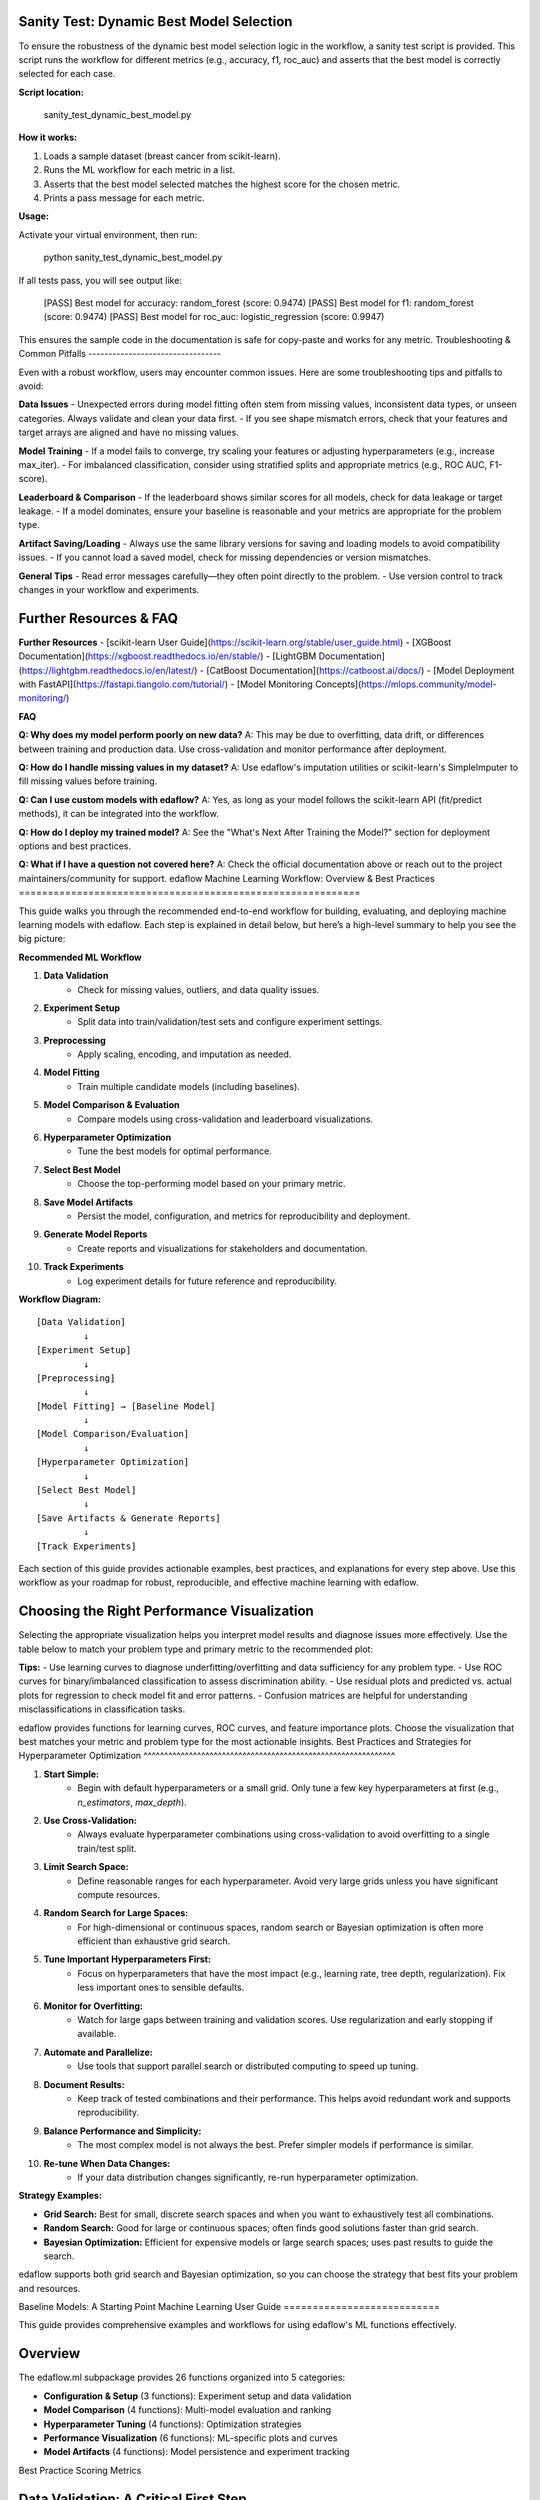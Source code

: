 Sanity Test: Dynamic Best Model Selection
----------------------------------------

To ensure the robustness of the dynamic best model selection logic in the workflow, a sanity test script is provided. This script runs the workflow for different metrics (e.g., accuracy, f1, roc_auc) and asserts that the best model is correctly selected for each case.

**Script location:**

    sanity_test_dynamic_best_model.py

**How it works:**

1. Loads a sample dataset (breast cancer from scikit-learn).
2. Runs the ML workflow for each metric in a list.
3. Asserts that the best model selected matches the highest score for the chosen metric.
4. Prints a pass message for each metric.

**Usage:**

Activate your virtual environment, then run:

    python sanity_test_dynamic_best_model.py

If all tests pass, you will see output like:

    [PASS] Best model for accuracy: random_forest (score: 0.9474)
    [PASS] Best model for f1: random_forest (score: 0.9474)
    [PASS] Best model for roc_auc: logistic_regression (score: 0.9947)

This ensures the sample code in the documentation is safe for copy-paste and works for any metric.
Troubleshooting & Common Pitfalls
---------------------------------

Even with a robust workflow, users may encounter common issues. Here are some troubleshooting tips and pitfalls to avoid:

**Data Issues**
- Unexpected errors during model fitting often stem from missing values, inconsistent data types, or unseen categories. Always validate and clean your data first.
- If you see shape mismatch errors, check that your features and target arrays are aligned and have no missing values.

**Model Training**
- If a model fails to converge, try scaling your features or adjusting hyperparameters (e.g., increase max_iter).
- For imbalanced classification, consider using stratified splits and appropriate metrics (e.g., ROC AUC, F1-score).

**Leaderboard & Comparison**
- If the leaderboard shows similar scores for all models, check for data leakage or target leakage.
- If a model dominates, ensure your baseline is reasonable and your metrics are appropriate for the problem type.

**Artifact Saving/Loading**
- Always use the same library versions for saving and loading models to avoid compatibility issues.
- If you cannot load a saved model, check for missing dependencies or version mismatches.

**General Tips**
- Read error messages carefully—they often point directly to the problem.
- Use version control to track changes in your workflow and experiments.

Further Resources & FAQ
----------------------

**Further Resources**
- [scikit-learn User Guide](https://scikit-learn.org/stable/user_guide.html)
- [XGBoost Documentation](https://xgboost.readthedocs.io/en/stable/)
- [LightGBM Documentation](https://lightgbm.readthedocs.io/en/latest/)
- [CatBoost Documentation](https://catboost.ai/docs/)
- [Model Deployment with FastAPI](https://fastapi.tiangolo.com/tutorial/)
- [Model Monitoring Concepts](https://mlops.community/model-monitoring/)

**FAQ**

**Q: Why does my model perform poorly on new data?**
A: This may be due to overfitting, data drift, or differences between training and production data. Use cross-validation and monitor performance after deployment.

**Q: How do I handle missing values in my dataset?**
A: Use edaflow's imputation utilities or scikit-learn's SimpleImputer to fill missing values before training.

**Q: Can I use custom models with edaflow?**
A: Yes, as long as your model follows the scikit-learn API (fit/predict methods), it can be integrated into the workflow.

**Q: How do I deploy my trained model?**
A: See the "What's Next After Training the Model?" section for deployment options and best practices.

**Q: What if I have a question not covered here?**
A: Check the official documentation above or reach out to the project maintainers/community for support.
edaflow Machine Learning Workflow: Overview & Best Practices
===========================================================

This guide walks you through the recommended end-to-end workflow for building, evaluating, and deploying machine learning models with edaflow. Each step is explained in detail below, but here’s a high-level summary to help you see the big picture:

**Recommended ML Workflow**

1. **Data Validation**
    - Check for missing values, outliers, and data quality issues.
2. **Experiment Setup**
    - Split data into train/validation/test sets and configure experiment settings.
3. **Preprocessing**
    - Apply scaling, encoding, and imputation as needed.
4. **Model Fitting**
    - Train multiple candidate models (including baselines).
5. **Model Comparison & Evaluation**
    - Compare models using cross-validation and leaderboard visualizations.
6. **Hyperparameter Optimization**
    - Tune the best models for optimal performance.
7. **Select Best Model**
    - Choose the top-performing model based on your primary metric.
8. **Save Model Artifacts**
    - Persist the model, configuration, and metrics for reproducibility and deployment.
9. **Generate Model Reports**
    - Create reports and visualizations for stakeholders and documentation.
10. **Track Experiments**
     - Log experiment details for future reference and reproducibility.

**Workflow Diagram:**

::

    [Data Validation]
             ↓
    [Experiment Setup]
             ↓
    [Preprocessing]
             ↓
    [Model Fitting] → [Baseline Model]
             ↓
    [Model Comparison/Evaluation]
             ↓
    [Hyperparameter Optimization]
             ↓
    [Select Best Model]
             ↓
    [Save Artifacts & Generate Reports]
             ↓
    [Track Experiments]

Each section of this guide provides actionable examples, best practices, and explanations for every step above. Use this workflow as your roadmap for robust, reproducible, and effective machine learning with edaflow.

Choosing the Right Performance Visualization
-------------------------------------------

Selecting the appropriate visualization helps you interpret model results and diagnose issues more effectively. Use the table below to match your problem type and primary metric to the recommended plot:

+---------------------------+---------------------+-------------------------------+
| Problem Type / Scenario   | Primary Metrics     | Recommended Visualizations     |
+===========================+=====================+===============================+
| Binary Classification     | accuracy, f1,       | ROC curve, learning curve,    |
| (e.g., disease prediction)| recall, roc_auc     | confusion matrix              |
+---------------------------+---------------------+-------------------------------+
| Multiclass Classification | accuracy, f1        | Learning curve, confusion     |
| (e.g., digit recognition) |                     | matrix                        |
+---------------------------+---------------------+-------------------------------+
| Imbalanced Classification | f1, recall,         | ROC curve, precision-recall   |
| (e.g., fraud detection)   | precision, roc_auc  | curve, learning curve         |
+---------------------------+---------------------+-------------------------------+
| Regression                | mae, rmse, r2, mse  | Learning curve, residual plot |
| (e.g., house prices)      |                     | predicted vs. actual plot     |
+---------------------------+---------------------+-------------------------------+

**Tips:**
- Use learning curves to diagnose underfitting/overfitting and data sufficiency for any problem type.
- Use ROC curves for binary/imbalanced classification to assess discrimination ability.
- Use residual plots and predicted vs. actual plots for regression to check model fit and error patterns.
- Confusion matrices are helpful for understanding misclassifications in classification tasks.

edaflow provides functions for learning curves, ROC curves, and feature importance plots. Choose the visualization that best matches your metric and problem type for the most actionable insights.
Best Practices and Strategies for Hyperparameter Optimization
^^^^^^^^^^^^^^^^^^^^^^^^^^^^^^^^^^^^^^^^^^^^^^^^^^^^^^^^^^^^^

1. **Start Simple:**
    - Begin with default hyperparameters or a small grid. Only tune a few key hyperparameters at first (e.g., `n_estimators`, `max_depth`).

2. **Use Cross-Validation:**
    - Always evaluate hyperparameter combinations using cross-validation to avoid overfitting to a single train/test split.

3. **Limit Search Space:**
    - Define reasonable ranges for each hyperparameter. Avoid very large grids unless you have significant compute resources.

4. **Random Search for Large Spaces:**
    - For high-dimensional or continuous spaces, random search or Bayesian optimization is often more efficient than exhaustive grid search.

5. **Tune Important Hyperparameters First:**
    - Focus on hyperparameters that have the most impact (e.g., learning rate, tree depth, regularization). Fix less important ones to sensible defaults.

6. **Monitor for Overfitting:**
    - Watch for large gaps between training and validation scores. Use regularization and early stopping if available.

7. **Automate and Parallelize:**
    - Use tools that support parallel search or distributed computing to speed up tuning.

8. **Document Results:**
    - Keep track of tested combinations and their performance. This helps avoid redundant work and supports reproducibility.

9. **Balance Performance and Simplicity:**
    - The most complex model is not always the best. Prefer simpler models if performance is similar.

10. **Re-tune When Data Changes:**
     - If your data distribution changes significantly, re-run hyperparameter optimization.

**Strategy Examples:**

- **Grid Search:** Best for small, discrete search spaces and when you want to exhaustively test all combinations.
- **Random Search:** Good for large or continuous spaces; often finds good solutions faster than grid search.
- **Bayesian Optimization:** Efficient for expensive models or large search spaces; uses past results to guide the search.

edaflow supports both grid search and Bayesian optimization, so you can choose the strategy that best fits your problem and resources.

Baseline Models: A Starting Point
Machine Learning User Guide
===========================

This guide provides comprehensive examples and workflows for using edaflow's ML functions effectively.

Overview
--------

The edaflow.ml subpackage provides 26 functions organized into 5 categories:

* **Configuration & Setup** (3 functions): Experiment setup and data validation
* **Model Comparison** (4 functions): Multi-model evaluation and ranking  
* **Hyperparameter Tuning** (4 functions): Optimization strategies
* **Performance Visualization** (6 functions): ML-specific plots and curves
* **Model Artifacts** (4 functions): Model persistence and experiment tracking

Best Practice Scoring Metrics

Data Validation: A Critical First Step
--------------------------------------
Before comparing models, always validate your data. Data issues like missing values, high cardinality, or inconsistent distributions can lead to misleading results or model errors. edaflow provides the `validate_ml_data` function to help you:

- Detect missing values and outliers
- Check feature cardinality and distributions
- Ensure your data is suitable for modeling

**Best practice:** Run `validate_ml_data` on your training data before any model comparison. This ensures your results are reliable and helps prevent common pitfalls in ML workflows.

Example:

.. code-block:: python

   report = ml.validate_ml_data(
       X=X_train, y=y_train,
       check_missing=True,
       check_cardinality=True,
       check_distributions=True
   )

Review the validation report and address any issues before proceeding to model comparison.


**Data Quality Score:**
The `validate_ml_data` function provides a data quality score—a summary metric (typically from 0 to 1) that reflects the overall health of your dataset. A higher score means your data is cleaner, more complete, and better suited for modeling. Use this score to quickly assess readiness:

- **Tip:** The data quality score can also be used to compare the quality of different datasets. When you have multiple data sources or versions, use the score to objectively evaluate and select the dataset that is best suited for modeling. This helps ensure you are building models on the highest quality data available.

- **0.9–1.0:** Excellent quality, ready for modeling
- **0.7–0.9:** Good, but review warnings and minor issues
- **Below 0.7:** Significant issues—address missing values, outliers, or feature problems before proceeding

**Best practice:** Aim for a high data quality score to ensure robust, reliable model results.
---------------------------


Choosing the right scoring metric is critical for evaluating and comparing machine learning models. Here are the best practice metrics supported by edaflow, with practical guidance:

**When to Choose Accuracy or F1 as Your Primary Metric**
~~~~~~~~~~~~~~~~~~~~~~~~~~~~~~~~~~~~~~~~~~~~~~~~~~~~~~~
Selecting a primary metric depends on your dataset and business goals:

- **Accuracy** is best when your classes are balanced and all types of errors are equally important. It measures the overall proportion of correct predictions. Use accuracy as your primary metric when:
    - The dataset has roughly equal numbers of samples in each class.
    - False positives and false negatives have similar costs.
    - Example: Handwritten digit recognition, animal type classification with balanced classes.

- **F1 Score** is best when your classes are imbalanced or when you care about both precision and recall. It is especially useful when the positive class is rare or when missing positive cases is costly. Use F1 as your primary metric when:
    - The dataset is imbalanced (one class is much less frequent).
    - Both false positives and false negatives are important to minimize.
    - Example: Disease detection, fraud detection, spam filtering.

**Summary:**
- Use **accuracy** for balanced datasets and equal error costs.
- Use **F1** for imbalanced datasets or when both precision and recall matter.

Tracking both metrics can provide a more complete picture, but always select a primary metric that aligns with your real-world goals.

**Classification Metrics:**

- **accuracy**: Overall correctness. Use for balanced datasets.
- **precision**: Correctness of positive predictions. Important for imbalanced data (e.g., fraud detection).
- **recall**: Ability to find all positive samples. Use when missing positives is costly (e.g., medical diagnosis).
- **f1**: Harmonic mean of precision and recall. Best for imbalanced data when both precision and recall matter.
- **roc_auc**: Area under the ROC curve. Measures ranking quality, best for binary classification.

**Regression Metrics:**

- **mse**: Mean squared error. Penalizes large errors, sensitive to outliers.
- **mae**: Mean absolute error. Robust to outliers, interpretable.
- **rmse**: Root mean squared error. Like MSE, but in original units.
- **r2**: R-squared. Proportion of variance explained by the model.

**How to Use in edaflow**


You can specify any of these metrics in the `scoring` argument of `ml.compare_models`.

**About cv_folds**
~~~~~~~~~~~~~~~~~
The `cv_folds` parameter controls the number of cross-validation folds used to evaluate each model. Cross-validation splits your training data into several parts (folds), trains the model on some folds, and validates it on the remaining fold, repeating this process for each fold. The results are averaged to give a more reliable estimate of model performance.

- Typical values: 5 or 10 (5 is common and a good default)
- More folds = more reliable estimates, but longer runtime
- Use higher values for small datasets, and lower values for very large datasets

Example: `cv_folds=5` means 5-fold cross-validation (the data is split into 5 parts, each used once as validation).

**Other Key Parameters for Model Comparison**
~~~~~~~~~~~~~~~~~~~~~~~~~~~~~~~~~~~~~~~~~~~~~

- **experiment_config**: Pass the output of `setup_ml_experiment()` to automatically use consistent train/validation/test splits and experiment settings. Best practice: Always use this for reproducibility and to avoid data leakage.

- **problem_type**: Set to `'classification'`, `'regression'`, or `'auto'` (default). `'auto'` will detect the problem type from your data. Best practice: Let edaflow auto-detect unless you have a special case.

- **metrics**: List of metrics to calculate for each model. If not set, edaflow uses the metrics in `scoring` or defaults based on problem type. Best practice: Specify only if you want extra metrics beyond those in `scoring`.

- **verbose**: If True (default), prints progress and helpful messages during comparison. Set to False for silent operation (e.g., in scripts or pipelines). Best practice: Keep verbose on for interactive work, off for automation.

These parameters help you follow best practices for reproducibility, clarity, and robust model evaluation in edaflow.

.. code-block:: python

   # Example: Compare models using all best practice metrics
   results = ml.compare_models(
       models=models,
       X_train=config['X_train'],
       y_train=config['y_train'],
       X_test=config['X_test'],
       y_test=config['y_test'],
       cv_folds=5,
       scoring=['accuracy', 'precision', 'recall', 'f1', 'roc_auc']
   )

   # For regression:
   results = ml.compare_models(
       models=models,
       X_train=X_train,
       y_train=y_train,
       X_test=X_test,
       y_test=y_test,
       cv_folds=5,
       scoring=['mse', 'mae', 'rmse', 'r2']
   )

**Tip:**
- For imbalanced classification, prefer `f1`, `precision`, and `recall` over `accuracy`.
- For regression, use both `mae` and `rmse` to understand error characteristics.

These metrics are recommended for most practical ML workflows and are fully supported in edaflow.

Choosing Metrics by Problem Type
~~~~~~~~~~~~~~~~~~~~~~~~~~~~~~~

The best metric depends on your prediction target:

**Binary Classification (2 classes):**
- Use: `accuracy`, `precision`, `recall`, `f1`, `roc_auc`
- `roc_auc` is only available for binary targets (e.g., 0/1, True/False).
- Example: Disease prediction (yes/no), fraud detection (fraud/not fraud)

**Multiclass Classification (3+ classes):**
- Use: `accuracy`, `precision`, `recall`, `f1`
- `roc_auc` is not available in edaflow for multiclass (will show NaN)
- Example: Animal type (cat/dog/horse), digit recognition (0-9)

**Regression (continuous target):**
- Use: `mse`, `mae`, `rmse`, `r2`
- Example: House price prediction, temperature forecasting

**Tip:**
- If you see NaN for `roc_auc`, check if your target is multiclass or if your model lacks probability outputs.
- For multiclass ROC AUC, use scikit-learn directly or request an edaflow extension.

This guidance ensures you always choose the right metric for your ML problem type.

Practical Examples: Metric Selection
~~~~~~~~~~~~~~~~~~~~~~~~~~~~~~~~~~~

+---------------------------+---------------------+-------------------------------+
| Scenario                  | Recommended Metrics | Why/When to Use               |
+===========================+=====================+===============================+
| Disease prediction        | f1, recall, roc_auc | Imbalanced, missing positives |
| (binary classification)   |                     | is costly                     |
+---------------------------+---------------------+-------------------------------+
| Spam detection            | precision, f1       | Imbalanced, false positives   |
| (binary classification)   |                     | are costly                    |
+---------------------------+---------------------+-------------------------------+
| Animal type classification| accuracy, f1        | Multiclass, balanced classes  |
| (multiclass classification)|                    |                               |
+---------------------------+---------------------+-------------------------------+
| Digit recognition         | accuracy, f1        | Multiclass, balanced          |
| (multiclass classification)|                    |                               |
+---------------------------+---------------------+-------------------------------+
| House price prediction    | mae, rmse, r2       | Regression, interpretability  |
| (regression)              |                     | and error size matter         |
+---------------------------+---------------------+-------------------------------+
| Energy demand forecasting | mae, mse, r2        | Regression, outlier-robust    |
| (regression)              |                     | and variance explained        |
+---------------------------+---------------------+-------------------------------+

**Tip:**
- For imbalanced binary classification, use `f1`, `recall`, and `roc_auc`.
- For multiclass, use `accuracy` and `f1`.
- For regression, use both `mae` and `rmse` for a full error picture.

Complete ML Workflow Example
-----------------------------

Here's a comprehensive example showing the full ML workflow:

.. code-block:: python

   import edaflow.ml as ml
   import pandas as pd
   from sklearn.ensemble import RandomForestClassifier, GradientBoostingClassifier
   from sklearn.linear_model import LogisticRegression
   from sklearn.svm import SVC

   # Load your data
   df = pd.read_csv('your_data.csv')
   X = df.drop('target', axis=1)
   y = df['target']

   # Step 1: Setup ML Experiment
   config = ml.setup_ml_experiment(
       X=X, 
       y=y,
       test_size=0.2,
       val_size=0.15,
       experiment_name="comprehensive_model_comparison",
       random_state=42
   )

   # Step 2: Validate Data Quality
   validation_report = ml.validate_ml_data(
       X=config['X_train'],
       y=config['y_train'],
       check_missing=True,
       check_cardinality=True,
       check_distributions=True
   )

   # Step 3: Configure Preprocessing Pipeline
   pipeline_config = ml.configure_model_pipeline(
       data_config=config,
       numerical_strategy='standard',
       categorical_strategy='onehot',
       handle_missing='impute',
       verbose=True
   )

   # Step 4: Compare Multiple Models
   models = {
       'random_forest': RandomForestClassifier(n_estimators=100, random_state=42),
       'gradient_boosting': GradientBoostingClassifier(n_estimators=100, random_state=42),
       'logistic_regression': LogisticRegression(random_state=42),
       'svm': SVC(probability=True, random_state=42)
   }

   # 🚨 CRITICAL: Train all models first!
   print("🔧 Training models...")
   for name, model in models.items():
       model.fit(config['X_train'], config['y_train'])
       print(f"✅ {name} trained")

   comparison_results = ml.compare_models(
       models=models,
       X_train=config['X_train'],
       y_train=config['y_train'],
       X_test=config['X_test'],
       y_test=config['y_test'],
       cv_folds=5,
       scoring=['accuracy', 'precision', 'recall', 'f1', 'roc_auc']
   )

   # Step 5: Display Model Leaderboard
   ml.display_leaderboard(
       comparison_results=comparison_results,
       sort_by='roc_auc',
       ascending=False,
       show_std=True,
       figsize=(12, 4)
   )

   # Step 6: Rank Models and Select Best Performer

   # Dynamically select the best model based on the primary metric
   primary_metric = config.get('primary_metric', 'roc_auc')  # fallback to 'roc_auc' if not set

   # Method 1: DataFrame format (traditional)
   ranked_df = ml.rank_models(comparison_results, primary_metric)
   best_model_traditional = ranked_df.iloc[0]['model']

   # Method 2: List format (easy dictionary access)
   best_model = ml.rank_models(
       comparison_results,
       primary_metric,
       return_format='list'
   )[0]['model_name']

   print(f"Best performing model (by {primary_metric}): {best_model}")
   
   # Step 7: Hyperparameter Optimization for Best Model
   if best_model == 'random_forest':
       param_distributions = {
           'n_estimators': [50, 100, 200],
           'max_depth': [3, 5, 7, None],
           'min_samples_split': [2, 5, 10],
           'min_samples_leaf': [1, 2, 4]
       }
   
   tuning_results = ml.optimize_hyperparameters(
       model=RandomForestClassifier(random_state=42),
       X_train=config['X_train'],
       y_train=config['y_train'],
       param_distributions=param_distributions,
       method='random',
       n_iter=50,
       cv=5,
       scoring='roc_auc'
   )

   # Step 8: Performance Visualizations
   best_tuned_model = tuning_results['best_model']
   
   # Learning curves
   ml.plot_learning_curves(
       model=best_tuned_model,
       X_train=config['X_train'],
       y_train=config['y_train'],
       cv=5,
       scoring='roc_auc'
   )
   
   # ROC curves
   ml.plot_roc_curves(
       models={'tuned_model': best_tuned_model},
       X_val=config['X_test'],
       y_val=config['y_test']
   )
   
   # Feature importance
   ml.plot_feature_importance(
       model=best_tuned_model,
       feature_names=config['X_train'].columns,
       top_n=15
   )

   # Step 9: Save Model Artifacts
   artifact_paths = ml.save_model_artifacts(
       model=best_tuned_model,
       model_name="best_tuned_rf_model",
       experiment_config=config,
       performance_metrics=tuning_results['best_score_dict'],
       save_dir="production_models",
       include_data_sample=True,
       X_sample=config['X_train'].head(100)
   )

   # Step 10: Track Experiment
   ml.track_experiment(
       experiment_name=config['experiment_name'],
       model_results=comparison_results,
       tuning_results=tuning_results,
       final_model_path=artifact_paths['model_path'],
       notes="Comprehensive model comparison with hyperparameter tuning"
   )

   # Step 11: Generate Model Report
   ml.create_model_report(
       model=best_tuned_model,
       experiment_config=config,
       performance_metrics=tuning_results['best_score_dict'],
       model_comparison=comparison_results,
       save_path="model_reports/comprehensive_analysis.pdf"
   )

Individual Function Examples
----------------------------

Configuration Functions
~~~~~~~~~~~~~~~~~~~~~~~~

**Setup ML Experiment**

.. code-block:: python

   # Basic setup
   config = ml.setup_ml_experiment(X=X, y=y)
   
   # Advanced setup with custom splits
   config = ml.setup_ml_experiment(
       X=X, y=y,
       test_size=0.2,
       val_size=0.15,
       stratify=True,
       experiment_name="advanced_experiment",
       random_state=42,
       create_directories=True
   )

**Validate ML Data**

.. code-block:: python

   # Comprehensive data validation
   report = ml.validate_ml_data(
       X=X_train, y=y_train,
       check_missing=True,
       check_cardinality=True,
       check_distributions=True,
       missing_threshold=0.1,
       high_cardinality_threshold=50
   )

Model Comparison Functions
How Model Comparison and Leaderboards Work in edaflow
-----------------------------------------------------

edaflow makes it easy to compare multiple models and visualize their performance side by side. Here’s how the workflow operates and what you can expect:

**How `ml.compare_models` Works:**
- Takes a dictionary of models and your train/test data.
- Runs cross-validation (using `cv_folds`) for each model, fitting and evaluating them on the specified metrics.
- Returns a results object (usually a DataFrame) with each model’s average scores for all metrics, plus standard deviations if applicable.
- Supports both classification and regression models.

**How `ml.display_leaderboard` Works:**
- Takes the results from `ml.compare_models` and displays them in a clear, sortable table (the leaderboard).
- You can choose which metric to sort by (e.g., accuracy, f1, roc_auc, mae, etc.).
- The leaderboard highlights the best-performing models for each metric and can show standard deviations to help you assess model stability.
- Options like `highlight_best`, `show_std`, and `figsize` let you customize the display.

**What You’ll See:**
- A table or plot with model names as rows and metrics as columns.
- The best model(s) for each metric are highlighted.
- You can quickly spot which models perform best overall or on specific metrics.
- Standard deviations (if shown) help you judge the consistency of each model’s performance.

**How to Use the Output:**
- Use the leaderboard to select the best model for your needs (e.g., highest f1 for imbalanced classification, lowest rmse for regression).
- Compare models not just on average scores, but also on their stability (std) and performance across multiple metrics.
- Export or save the leaderboard for reporting or further analysis.

**Example Workflow:**

.. code-block:: python

   results = ml.compare_models(
       models=models,
       X_train=X_train, y_train=y_train,
       X_test=X_test, y_test=y_test,
       cv_folds=5,
       scoring=['accuracy', 'f1', 'roc_auc']
   )

   ml.display_leaderboard(
       comparison_results=results,
       sort_by='f1',
       show_std=True,
       highlight_best=True,
       figsize=(10, 4)
   )

This workflow helps you make informed, data-driven choices about which model to use in production or further tuning.
~~~~~~~~~~~~~~~~~~~~~~~~~~

**Compare Models**

.. code-block:: python

   # Quick model comparison
   models = {
       'rf': RandomForestClassifier(),
       'lr': LogisticRegression(),
       'svm': SVC(probability=True)
   }
   
   results = ml.compare_models(
       models=models,
       X_train=X_train, y_train=y_train,
       X_test=X_test, y_test=y_test,
       cv_folds=5
   )

**Display Leaderboard**

.. code-block:: python

   # Show model rankings
   ml.display_leaderboard(
       comparison_results=results,
       sort_by='f1_score',
       show_std=True,
       highlight_best=True,
       figsize=(12, 4)
   )

**Rank Models**

The ``rank_models`` function provides flexible model ranking with two return formats:

.. code-block:: python

   # DataFrame format (traditional, backward compatible)
   ranked_df = ml.rank_models(
       comparison_df=results,
       primary_metric='accuracy'
   )
   
   # Access best model
   best_model = ranked_df.iloc[0]['model']
   best_accuracy = ranked_df.iloc[0]['accuracy']
   
   print(f"Best model: {best_model} (accuracy: {best_accuracy:.4f})")

   # List format (dictionary access)
   ranked_list = ml.rank_models(
       comparison_df=results,
       primary_metric='accuracy',
       return_format='list'
   )
   
   # Easy dictionary access patterns
   best_model_name = ranked_list[0]["model_name"]
   best_accuracy = ranked_list[0]["accuracy"]
   best_f1 = ranked_list[0]["f1"]
   
   # One-liner pattern for best model
   best_model = ml.rank_models(results, 'accuracy', return_format='list')[0]["model_name"]
   
   # Access all ranked models
   print("All models ranked by accuracy:")
   for i, model_info in enumerate(ranked_list):
       print(f"{i+1}. {model_info['model_name']}: {model_info['accuracy']:.4f}")

**Advanced Ranking Options**

.. code-block:: python

   # Rank by different metrics
   ranked_by_f1 = ml.rank_models(results, 'f1_score', return_format='list')
   ranked_by_precision = ml.rank_models(results, 'precision', return_format='list')
   
   # Ascending order (useful for error metrics)
   ranked_by_error = ml.rank_models(
       results, 
       'validation_error', 
       ascending=True,  # Lower error is better
       return_format='list'
   )
   
   # Weighted multi-metric ranking
   ranked_weighted = ml.rank_models(
       comparison_df=results,
       primary_metric='accuracy',
       weights={
           'accuracy': 0.4,
           'f1_score': 0.3,
           'precision': 0.2,
           'recall': 0.1
       },
       return_format='list'
   )
   
   best_overall = ranked_weighted[0]["model_name"]
   print(f"Best model by weighted score: {best_overall}")

**Return Format Comparison**

.. code-block:: python

   # Both formats provide the same ranking
   df_format = ml.rank_models(results, 'accuracy')
   list_format = ml.rank_models(results, 'accuracy', return_format='list')
   
   # DataFrame format - good for analysis and display
   print("Top 3 models (DataFrame):")
   print(df_format.head(3)[['model', 'accuracy', 'f1', 'rank']])
   
   # List format - easy programmatic access
   print("Top 3 models (List):")
   for i, model in enumerate(list_format[:3]):
       print(f"{i+1}. {model['model_name']}: {model['accuracy']:.4f}")
   
   # Choose format based on your needs:
   # - DataFrame: Analysis, filtering, display
   # - List: Simple access, iteration, one-liners

Hyperparameter Tuning Functions
~~~~~~~~~~~~~~~~~~~~~~~~~~~~~~~~

What is Hyperparameter Optimization?
^^^^^^^^^^^^^^^^^^^^^^^^^^^^^^^^^^^^

Hyperparameter optimization (also called hyperparameter tuning) is the process of systematically searching for the best combination of settings (hyperparameters) that control how a machine learning model learns from data. Unlike model parameters (which are learned during training, such as weights in a neural network), hyperparameters are set before training and can significantly affect model performance.

Common hyperparameters include:
- Number of trees in a random forest (`n_estimators`)
- Maximum tree depth (`max_depth`)
- Learning rate for boosting algorithms
- Regularization strength
- Kernel type for SVMs

Why is it important?
--------------------
The right hyperparameters can dramatically improve a model’s accuracy, generalization, and robustness. Poorly chosen hyperparameters can lead to underfitting, overfitting, or unnecessarily slow training.

How does it work?
-----------------
Hyperparameter optimization involves:
1. Defining a search space (the possible values for each hyperparameter).
2. Selecting a search strategy (e.g., grid search, random search, Bayesian optimization).
3. Evaluating model performance for each combination using cross-validation or a holdout set.
4. Selecting the combination that yields the best results according to a chosen metric (e.g., accuracy, F1 score).

edaflow provides utilities for both grid search and Bayesian optimization, making it easy to tune models for optimal performance.

**Grid Search**

.. code-block:: python

   param_grid = {
       'n_estimators': [100, 200],
       'max_depth': [3, 5, None]
   }
   
   grid_results = ml.grid_search_models(
       models={'RandomForest': RandomForestClassifier()},
       param_grids={'RandomForest': param_grid},
       X_train=X_train, y_train=y_train,
       cv=5,
       scoring='accuracy'
   )

**Bayesian Optimization**

.. code-block:: python

   param_space = {
       'n_estimators': (50, 200),
       'max_depth': (3, 10),
       'min_samples_split': (2, 20)
   }
   
   bayes_results = ml.bayesian_optimization(
       model=RandomForestClassifier(),
       param_space=param_space,
       X_train=X_train, y_train=y_train,
       n_calls=50,
       cv=5
   )

Performance Visualization Functions
~~~~~~~~~~~~~~~~~~~~~~~~~~~~~~~~~~~

**Learning Curves**

.. code-block:: python

   ml.plot_learning_curves(
       model=model,
       X_train=X_train, y_train=y_train,
       cv=5,
       train_sizes=np.linspace(0.1, 1.0, 10),
       scoring='f1_weighted'
   )

**ROC Curves**

.. code-block:: python

   ml.plot_roc_curves(
       models={'Model 1': model1, 'Model 2': model2},
       X_val=X_test, y_val=y_test,
       title="Model Comparison ROC Curves"
   )

Model Artifacts Functions
~~~~~~~~~~~~~~~~~~~~~~~~~

Saving and Managing Model Artifacts
^^^^^^^^^^^^^^^^^^^^^^^^^^^^^^^^^^^

Saving model artifacts is essential for reproducibility, deployment, and collaboration. Here are best practices and tips for managing your models and experiment outputs:

1. **Save Everything Needed for Reproducibility:**
    - Always save the trained model, the configuration (hyperparameters, preprocessing steps), and the performance metrics.
    - Use `ml.save_model_artifacts()` to bundle these together in a single directory or file.

2. **Use Clear Naming Conventions:**
    - Name your model files with version numbers, dates, or experiment IDs (e.g., `production_model_v1.joblib`, `rf_exp2025-08-14.joblib`).
    - This makes it easy to track which model was used for which experiment or deployment.

3. **Track Experiment Metadata:**
    - Save experiment configuration, random seeds, and data splits alongside your model. This ensures you can reproduce results exactly.
    - Consider using experiment tracking tools or a simple spreadsheet/log to record key details.

4. **Test Loading Before Deployment:**
    - After saving, always test loading the model and running a prediction to ensure the artifact is valid and compatible with your environment.

5. **Store Artifacts Securely:**
    - Keep production models in a version-controlled or access-controlled location (e.g., cloud storage, artifact repository).
    - Avoid storing sensitive data in model artifacts unless necessary, and document any data included.

6. **Document Model Lineage:**
    - Record which data, code version, and hyperparameters produced each model artifact. This is critical for audits and troubleshooting.

7. **Automate Artifact Management:**
    - Integrate artifact saving and loading into your ML pipeline to reduce manual errors and ensure consistency.

By following these practices, you ensure your models are reproducible, auditable, and ready for deployment or further analysis.

**Save Model Artifacts**

.. code-block:: python

   paths = ml.save_model_artifacts(
       model=trained_model,
       model_name="production_model_v1",
       experiment_config=config,
       performance_metrics=metrics,
       save_dir="models/production",
       format='joblib'
   )

**Load Model Artifacts**

.. code-block:: python

   loaded_artifacts = ml.load_model_artifacts(
       model_path="models/production/production_model_v1.joblib"
   )
   
   model = loaded_artifacts['model']
   config = loaded_artifacts['config']
   metrics = loaded_artifacts['metrics']

Best Practices
--------------

1. **Always start with setup_ml_experiment()** to ensure consistent data splits
2. **Validate your data** with validate_ml_data() before training
3. **Use compare_models()** to evaluate multiple algorithms quickly  
4. **Apply hyperparameter tuning** only to your best-performing models
5. **Save model artifacts** with comprehensive metadata for reproducibility
6. **Track experiments** to maintain a history of your ML work
7. **Generate model reports** for stakeholder communication

Integration with EDA
Baseline Models: A Starting Point
---------------------------------

Before building complex machine learning models, it's important to establish a baseline. A baseline model is a simple model that provides a minimum benchmark for performance. Comparing your advanced models to a baseline helps you understand if your modeling efforts are truly adding value.

**What is a Baseline Model?**

- A baseline model is a simple, easy-to-implement model that makes predictions using basic rules or heuristics.
- It sets a reference point for model performance—your goal is to outperform the baseline.
- If your advanced model does not beat the baseline, it may indicate issues with your data, features, or modeling approach.

**Why Use Baseline Models?**

- They help you detect data leakage or target leakage.
- They provide context for interpreting model results.
- They are quick to implement and require no tuning.

**Common Baseline Models**

*For Classification:*

- **DummyClassifier** (from scikit-learn):
    - "most_frequent": Always predicts the most common class in the training data.
    - "stratified": Predicts according to the class distribution.
    - "uniform": Predicts classes uniformly at random.

*For Regression:*

- **DummyRegressor** (from scikit-learn):
    - "mean": Always predicts the mean of the training targets.
    - "median": Always predicts the median of the training targets.

**How to Use Baseline Models in edaflow**

You can include baseline models in your model dictionary when using `ml.compare_models`. Here is an example:

.. code-block:: python

   from sklearn.dummy import DummyClassifier, DummyRegressor

   # For classification
   models = {
       'dummy_most_frequent': DummyClassifier(strategy='most_frequent'),
       'dummy_stratified': DummyClassifier(strategy='stratified'),
       # Add your real models here
   }

   results = ml.compare_models(
       models=models,
       X_train=X_train, y_train=y_train,
       X_test=X_test, y_test=y_test,
       cv_folds=5
   )

   # For regression
   models = {
       'dummy_mean': DummyRegressor(strategy='mean'),
       'dummy_median': DummyRegressor(strategy='median'),
       # Add your real models here
   }

   results = ml.compare_models(
       models=models,
       X_train=X_train, y_train=y_train,
       X_test=X_test, y_test=y_test,
       cv_folds=5
   )

**Best Practice:**
- Always include at least one baseline model in your comparisons.
- If your best model does not outperform the baseline, revisit your data, features, or modeling approach.

This approach ensures you have a solid reference point and helps you build more robust, trustworthy machine learning solutions.
---------------------

Widely Used Model Types in Machine Learning
-------------------------------------------

edaflow supports a wide range of models from scikit-learn and compatible libraries. Here are the most common types you can use for classification and regression:

**Classification Models:**

- **Logistic Regression**
    - Good baseline for linear problems.
    - `from sklearn.linear_model import LogisticRegression`
- **Decision Tree Classifier**
    - Interpretable, handles non-linear data.
    - `from sklearn.tree import DecisionTreeClassifier`
- **Random Forest Classifier**
    - Robust ensemble of decision trees.
    - `from sklearn.ensemble import RandomForestClassifier`
- **Gradient Boosting Classifier**
    - Powerful for tabular data.
    - `from sklearn.ensemble import GradientBoostingClassifier`
- **K-Nearest Neighbors (KNN) Classifier**
    - Simple, non-parametric.
    - `from sklearn.neighbors import KNeighborsClassifier`
- **Naive Bayes**
    - Fast, good for text and categorical data.
    - `from sklearn.naive_bayes import GaussianNB`
- **Support Vector Machine (SVM)**
    - Effective for high-dimensional data.
    - `from sklearn.svm import SVC`
- **Neural Network (MLPClassifier)**
    - Flexible, can model complex patterns.
    - `from sklearn.neural_network import MLPClassifier`
- **Ensemble Methods**
    - Bagging, Stacking, Voting, AdaBoost, ExtraTrees.
    - `from sklearn.ensemble import BaggingClassifier, StackingClassifier, VotingClassifier, AdaBoostClassifier, ExtraTreesClassifier`
- **Advanced Boosting Libraries**
    - XGBoost, LightGBM, CatBoost (install separately).
    - `from xgboost import XGBClassifier`, `from lightgbm import LGBMClassifier`, `from catboost import CatBoostClassifier`

**Regression Models:**

- **Linear Regression**
    - Standard for continuous targets.
    - `from sklearn.linear_model import LinearRegression`
- **Ridge, Lasso, ElasticNet**
    - Regularized linear models.
    - `from sklearn.linear_model import Ridge, Lasso, ElasticNet`
- **Decision Tree Regressor**
    - Non-linear, interpretable.
    - `from sklearn.tree import DecisionTreeRegressor`
- **Random Forest Regressor**
    - Ensemble, robust to overfitting.
    - `from sklearn.ensemble import RandomForestRegressor`
- **Gradient Boosting Regressor**
    - Powerful for many regression tasks.
    - `from sklearn.ensemble import GradientBoostingRegressor`
- **K-Nearest Neighbors (KNN) Regressor**
    - Simple, non-parametric.
    - `from sklearn.neighbors import KNeighborsRegressor`
- **Support Vector Regressor (SVR)**
    - Effective for high-dimensional regression.
    - `from sklearn.svm import SVR`
- **Neural Network (MLPRegressor)**
    - Flexible, can model complex patterns.
    - `from sklearn.neural_network import MLPRegressor`
- **Ensemble Methods**
    - Bagging, Stacking, Voting, AdaBoost, ExtraTrees.
    - `from sklearn.ensemble import BaggingRegressor, StackingRegressor, VotingRegressor, AdaBoostRegressor, ExtraTreesRegressor`
- **Advanced Boosting Libraries**
    - XGBoost, LightGBM, CatBoost (install separately).
    - `from xgboost import XGBRegressor`, `from lightgbm import LGBMRegressor`, `from catboost import CatBoostRegressor`

**Example: Adding Multiple Model Types to edaflow**

.. code-block:: python

     from sklearn.linear_model import LogisticRegression, LinearRegression
     from sklearn.ensemble import RandomForestClassifier, GradientBoostingClassifier, RandomForestRegressor, GradientBoostingRegressor
     from sklearn.tree import DecisionTreeClassifier, DecisionTreeRegressor
     from sklearn.neighbors import KNeighborsClassifier, KNeighborsRegressor
     from sklearn.naive_bayes import GaussianNB
     from sklearn.svm import SVC, SVR
     from sklearn.neural_network import MLPClassifier, MLPRegressor

     # For classification
     models = {
             'logistic_regression': LogisticRegression(),
             'decision_tree': DecisionTreeClassifier(),
             'random_forest': RandomForestClassifier(),
             'gradient_boosting': GradientBoostingClassifier(),
             'knn': KNeighborsClassifier(),
             'naive_bayes': GaussianNB(),
             'svm': SVC(probability=True),
             'mlp': MLPClassifier()
     }

     # For regression
     models = {
             'linear_regression': LinearRegression(),
             'decision_tree': DecisionTreeRegressor(),
             'random_forest': RandomForestRegressor(),
             'gradient_boosting': GradientBoostingRegressor(),
             'knn': KNeighborsRegressor(),
             'svr': SVR(),
             'mlp': MLPRegressor()
     }

**Note:** For XGBoost, LightGBM, and CatBoost, you must install the libraries separately (e.g., `pip install xgboost lightgbm catboost`).

Refer to scikit-learn and the respective library documentation for more details and advanced options.
---------------------

The ML functions integrate seamlessly with edaflow's EDA capabilities:

.. code-block:: python

   # Start with EDA
   edaflow.check_null_columns(df)
   edaflow.analyze_categorical_columns(df) 
   edaflow.visualize_heatmap(df)
   
   # Clean and prepare data
   df_clean = edaflow.convert_to_numeric(df)
   df_imputed = edaflow.impute_numerical_median(df_clean)
   
   # Transition to ML workflow  
   X = df_imputed.drop('target', axis=1)
   y = df_imputed['target']
   
   config = ml.setup_ml_experiment(X=X, y=y)
   # ... continue with ML workflow


This creates a complete data science pipeline from exploration to model deployment.

What's Next After Training the Model?
------------------------------------

Completing the ML workflow is a major milestone, but impactful data science continues beyond model training. Here are the recommended next steps to ensure your work delivers value in real-world settings:

1. **Model Deployment**
    - Deploy your trained model to production environments (web apps, APIs, batch jobs, etc.).
    - Consider using tools like Flask, FastAPI, Streamlit, or cloud services (Azure ML, AWS SageMaker, GCP AI Platform).
    - Ensure reproducibility by saving model artifacts and environment details.

2. **Model Monitoring & Maintenance**
    - Track model performance over time to detect data drift or performance degradation.
    - Set up alerts for significant drops in accuracy or changes in data distribution.
    - Plan for periodic retraining as new data becomes available.

3. **Interpretability & Reporting**
    - Use model explainability tools (e.g., SHAP, LIME) to interpret predictions and build trust with stakeholders.
    - Generate clear reports and visualizations for both technical and non-technical audiences.

4. **Collaboration & Documentation**
    - Document your workflow, decisions, and results for future reference and team collaboration.
    - Share code, artifacts, and experiment logs using version control and collaborative platforms.

5. **Iterative Improvement**
    - Gather feedback from users and stakeholders to identify areas for improvement.
    - Iterate on feature engineering, model selection, and hyperparameter tuning as needed.

**Checklist: Post-ML Workflow Actions**

- [ ] Deploy the selected model to a test or production environment
- [ ] Set up monitoring for model performance and data drift
- [ ] Document the workflow, results, and key decisions
- [ ] Share reports and artifacts with stakeholders
- [ ] Plan for regular model review and retraining

By following these steps, you ensure your machine learning solutions remain robust, interpretable, and valuable over time.
